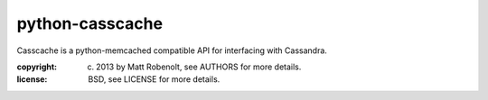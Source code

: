 python-casscache
~~~~~~~~~~~~~~~~

Casscache is a python-memcached compatible API for interfacing
with Cassandra.

:copyright: (c) 2013 by Matt Robenolt, see AUTHORS for more details.
:license: BSD, see LICENSE for more details.



